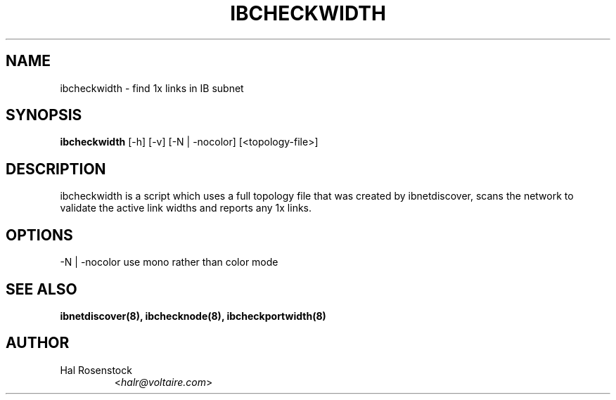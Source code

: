 .TH IBCHECKWIDTH 8 "May 21, 2007" "OpenIB" "OpenIB Diagnostics"

.SH NAME
ibcheckwidth \- find 1x links in IB subnet

.SH SYNOPSIS
.B ibcheckwidth
[\-h] [\-v] [\-N | \-nocolor] [<topology-file>]

.SH DESCRIPTION
.PP
ibcheckwidth is a script which uses a full topology file that was created by 
ibnetdiscover, scans the network to validate the active link widths and 
reports any 1x links.

.SH OPTIONS
.PP
\-N | \-nocolor use mono rather than color mode

.SH SEE ALSO
.BR ibnetdiscover(8),
.BR ibchecknode(8),
.BR ibcheckportwidth(8)

.SH AUTHOR
.TP
Hal Rosenstock
.RI < halr@voltaire.com >

